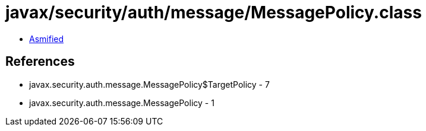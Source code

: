 = javax/security/auth/message/MessagePolicy.class

 - link:MessagePolicy-asmified.java[Asmified]

== References

 - javax.security.auth.message.MessagePolicy$TargetPolicy - 7
 - javax.security.auth.message.MessagePolicy - 1
